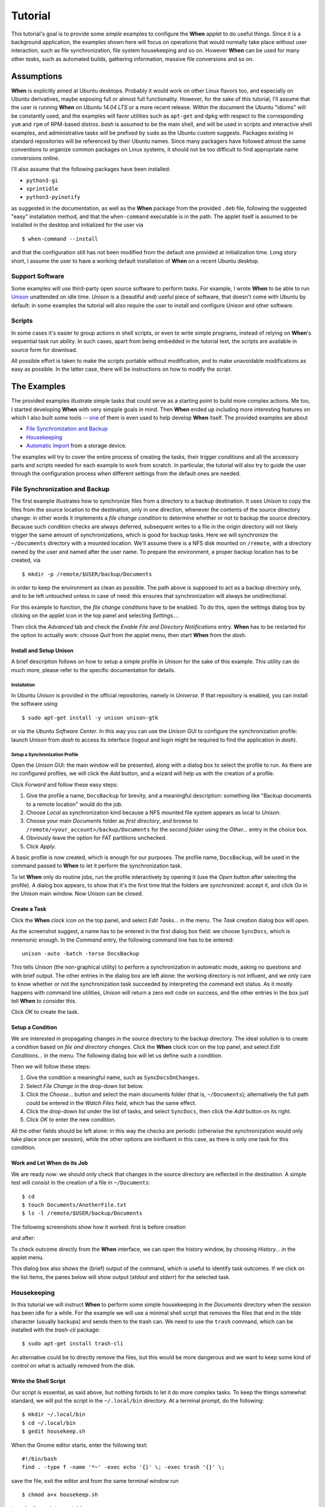 ========
Tutorial
========

This tutorial's goal is to provide some *simple* examples to configure the
**When** applet to do useful things. Since it is a background application,
the examples shown here will focus on operations that would normally take
place without user interaction, such as file synchronization, file system
housekeeping and so on. However **When** can be used for many other *tasks*,
such as automated builds, gathering information, massive file conversions
and so on.


Assumptions
===========

**When** is explicitly aimed at Ubuntu desktops. Probably it would work on
other Linux flavors too, and especially on Ubuntu derivatives, maybe exposing
full or almost full functionality. However, for the sake of this tutorial,
I'll assume that the user is running **When** on *Ubuntu 14.04 LTS* or a more
recent release. Within the document the Ubuntu "idioms" will be constantly
used, and the examples will favor utilities such as ``apt-get`` and ``dpkg``
with respect to the corresponding ``yum`` and ``rpm`` of RPM-based distros.
*bash* is assumed to be the main shell, and will be used in scripts and
interactive shell examples, and administrative tasks will be prefixed by
``sudo`` as the Ubuntu custom suggests. Packages existing in standard
repositories will be referenced by their Ubuntu names. Since many packagers
have followed almost the same conventions to organize common packages on Linux
systems, it should not be too difficult to find appropriate name conversions
online.

I'll also assume that the following packages have been installed:

* ``python3-gi``
* ``xprintidle``
* ``python3-pyinotify``

as suggested in the documentation, as well as the **When** package from the
provided ``.deb`` file, following the suggested "easy" installation method,
and that the ``when-command`` executable is in the path. The applet itself
is assumed to be installed in the desktop and initialized for the user via

::

  $ when-command --install

and that the configuration still has not been modified from the default one
provided at initialization time. Long story short, I assume the user to have
a working default installation of **When** on a recent Ubuntu desktop.


Support Software
----------------

Some examples will use third-party open source software to perform tasks.
For example, I wrote **When** to be able to run Unison_ unattended on idle
time. *Unison* is a (beautiful and) useful piece of software, that doesn't
come with Ubuntu by default: in some examples the tutorial will also require
the user to install and configure *Unison* and other software.

.. _Unison: https://www.cis.upenn.edu/~bcpierce/unison/


Scripts
-------

In some cases it's easier to group actions in shell scripts, or even to
write simple programs, instead of relying on **When**'s sequential task run
ability. In such cases, apart from being embedded in the tutorial text, the
scripts are available in source form for download.

All possible effort is taken to make the scripts portable without modification,
and to make unavoidable modifications as easy as possible. In the latter case,
there will be instructions on how to modify the script.


The Examples
============

The provided examples illustrate simple tasks that could serve as a starting
point to build more complex actions. Me too, I started developing **When**
with very simpple goals in mind. Then **When** ended up including more
interesting features on which I also built some tools -- one_ of them is even
used to help develop **When** itself. The provided examples are about

* `File Synchronization and Backup`_
* Housekeeping_
* `Automatic Import`_ from a storage device.

The examples will try to cover the entire process of creating the tasks, their
trigger conditions and all the accessory parts and scripts needed for each
example to work from scratch. In particular, the tutorial will also try to
guide the user through the configuration process when different settings
from the default ones are needed.

.. _one: https://gist.github.com/almostearthling/7a26d24e5975a6dc5086


File Synchronization and Backup
-------------------------------

The first example illustrates how to synchronize files from a directory to a
backup destination. It uses *Unison* to copy the files from the source
location to the destination, only in one direction, whenever the contents
of the source directory change: in other words it implements a
*file change condition* to determine whether or not to backup the source
directory. Because such condition checks are always deferred, subsequent
writes to a file in the origin directory will not likely trigger the same
amount of synchronizations, which is good for backup tasks. Here we will
synchronize the ``~/Documents`` directory with a mounted location. We'll
assume there is a NFS disk mounted on ``/remote``, with a directory owned
by the user and named after the user name. To prepare the environment, a
proper backup location has to be created, via

::

  $ mkdir -p /remote/$USER/backup/Documents

in order to keep the environment as clean as possible. The path above is
supposed to act as a backup directory only, and to be left untouched unless
in case of need: this ensures that synchronization will always be
unidirectional.

For this example to function, the *file change conditions* have to be
enabled. To do this, open the settings dialog box by clicking on the applet
icon in the top panel and selecting *Settings...*.

.. image:: _static/s01_sync-settings01.png

Then click the *Advanced* tab and check the
*Enable File and Directory Notifications* entry. **When** has to be
restarted for the option to actually work: choose *Quit* from the applet
menu, then start **When** from the *dash*.


Install and Setup Unison
^^^^^^^^^^^^^^^^^^^^^^^^

A brief description follows on how to setup a simple profile in *Unison* for
the sake of this example. This utility can do much more, please refer to the
specific documentation for details.

Installation
~~~~~~~~~~~~

In Ubuntu *Unison* is provided in the official repositories, namely in
*Universe*. If that repository is enabled, you can install the software using

::

    $ sudo apt-get install -y unison unison-gtk

or via the *Ubuntu Software Center*. In this way you can use the *Unison* GUI
to configure the synchronization profile: launch *Unison* from *dash* to
access its interface (logout and login might be required to find the
application in *dash*).

Setup a Synchronization Profile
~~~~~~~~~~~~~~~~~~~~~~~~~~~~~~~

Open the *Unison* GUI: the main window will be presented, along with a dialog
box to select the profile to run. As there are no configured profiles, we
will click the *Add* button, and a wizard will help us with the creation of
a profile.

.. image:: _static/s01_sync-unison01.png

Click *Forward* and follow these easy steps:

1. Give the profile a name, ``DocsBackup`` for brevity, and a meaningful
   description: something like "Backup documents to a remote location"
   would do the job.
2. Choose *Local* as synchronization kind because a NFS mounted file system
   appears as local to *Unison*.
3. Choose your main `Documents` folder as *first directory*, and browse to
   ``/remote/<your_account>/backup/Documents`` for the *second folder* using
   the *Other...* entry in the choice box.
4. Obviously leave the option for FAT partitions unchecked.
5. Click *Apply*.

A basic profile is now created, which is enough for our purposes. The profile
name, ``DocsBackup``, will be used in the command passed to **When** to let
it perform the synchronization task.

To let **When** only do routine jobs, run the profile interactively by
opening it (use the *Open* button after selecting the profile). A dialog box
appears, to show that it's the first time that the folders are synchronized:
accept it, and click *Go* in the *Unison* main window. Now *Unison* can be
closed.


Create a Task
^^^^^^^^^^^^^

Click the **When** clock icon on the top panel, and select *Edit Tasks...* in
the menu. The *Task* creation dialog box will open.

.. image:: _static/s01_sync-task01.png

As the screenshot suggest, a name has to be entered in the first dialog box
field: we choose ``SyncDocs``, which is mnemonic enough. In the *Command*
entry, the following command line has to be entered:

::

  unison -auto -batch -terse DocsBackup

This tells *Unison* (the non-graphical utility) to perform a synchronization
in automatic mode, asking no questions and with brief output. The other
entries in the dialog box are left alone: the working directory is not
influent, and we only care to know whether or not the synchronization task
succeeded by interpreting the command exit status. As it mostly happens with
command line utilities, *Unison* will return a zero exit code on success, and
the other entries in the box just tell **When** to consider this.

Click *OK* to create the task.


Setup a Condition
^^^^^^^^^^^^^^^^^

We are interested in propagating changes in the source directory to the
backup directory. The ideal solution is to create a condition based on
*file and directory changes*. Click the **When** clock icon on the top panel,
and select *Edit Conditions...* in the menu. The following dialog box will
let us define such a condition.

.. image:: _static/s01_sync-condition01.png

Then we will follow these steps:

1. Give the condition a meaningful name, such as ``SyncDocsOnChanges``.
2. Select *File Change* in the drop-down list below.
3. Click the *Choose...* button and select the main documents folder (that
   is, ``~/Documents``); alternatively the full path could be entered in the
   *Watch Files* field, which has the same effect.
4. Click the drop-down list under the list of tasks, and select ``SyncDocs``,
   then click the *Add* button on its right.
5. Click *OK* to enter the new condition.

All the other fields should be left alone: in this way the checks are periodic
(otherwise the synchronization would only take place once per session), while
the other options are ininfluent in this case, as there is only one task for
this condition.


Work and Let When do its Job
^^^^^^^^^^^^^^^^^^^^^^^^^^^^

We are ready now: we should only check that changes in the source directory
are reflected in the destination. A simple test will consist in the creation
of a file in ``~/Documents``:

::

  $ cd
  $ touch Documents/AnotherFile.txt
  $ ls -l /remote/$USER/backup/Documents

The following screenshots show how it worked: first is before creation

.. image:: _static/s01_sync-ver01.png

and after:

.. image:: _static/s01_sync-ver02.png

To check outcome directly from the **When** interface, we can open the
history window, by choosing *History...* in the applet menu.

.. image:: _static/s01_sync-ver03.png

This dialog box also shows the (brief) output of the command, which is useful
to identify task outcomes. If we click on the list items, the panes below will
show output (*stdout* and *stderr*) for the selected task.



Housekeeping
------------

In this tutorial we will instruct **When** to perform some simple
housekeeping in the *Documents* directory when the session has been idle for
a while. For the example we will use a minimal shell script that removes the
files that end in the `tilde` character (usually backups) and sends them to
the trash can. We need to use the ``trash`` command, which can be installed
with the *trash-cli* package:

::

  $ sudo apt-get install trash-cli

An alternative could be to directly remove the files, but this would be more
dangerous and we want to keep some kind of control on what is actually removed
from the disk.


Write the Shell Script
^^^^^^^^^^^^^^^^^^^^^^

Our script is essential, as said above, but nothing forbids to let it do more
complex tasks. To keep the things somewhat standard, we will put the script
in the ``~/.local/bin`` directory. At a terminal prompt, do the following:

::

  $ mkdir ~/.local/bin
  $ cd ~/.local/bin
  $ gedit housekeep.sh

When the Gnome editor starts, enter the following text:

::

  #!/bin/bash
  find . -type f -name '*~' -exec echo '{}' \; -exec trash '{}' \;

save the file, exit the editor and from the same terminal window run

::

  $ chmod a+x housekeep.sh

to make the script executable.

The ``housekeep.sh`` script is available here_.

.. _here: _static/housekeep.sh


Create the Task
^^^^^^^^^^^^^^^

From the **When** menu select the *Edit Tasks...* entry. When the
*task editor* box shows up, choose a meaningful name for the task:
``DocumentsHousekeeping`` will do the job. Then insert the following text
in the *Command* field:

::

  /home/<your_account>/.local/bin/housekeep.sh

(where ``<your_account>`` should be changed to your account name). Hit the
*Choose...* button to select the working folder and navigate to select the
``~/Documents`` directory. This is actually the reason why we just told the
``find`` command to start in the current directory: **When** will change
directory for us before starting the script, and we can use the same script
to create tasks that perform housekeeping in other directories, just changing
the startup directory.

.. image:: _static/s02_hkeep-task01.png

Since we really don't care about task outcome and we don't want **When** to
throw an error when this task fails, we also select to check for *Nothing*
as outcome.

Click *OK* to accept the task.


Setup the Condition
^^^^^^^^^^^^^^^^^^^

We want this task to occur whenever the session has been idle for, say, three
minutes. It's not a very expensive task, so we accept it to run more than
once per session. To create the condition, select *Edit Conditions...* from
the applet menu. In the *condition editor* choose a meaningful name for the
item, such as ``DocumentsHKeepOnIdle``, and choose *Idle Session* from the
drop-down list. Specify `3` in the *Idle Minutes* field, then using the
drop-down list below the task list, choose the ``DocumentsHousekeeping`` task
and click the *Add* button on the right. We can leave the other entries
alone.

.. image:: _static/s02_hkeep-condition01.png

Click *OK* to accept the condition, and we're done.


Verify that Everything Worked
^^^^^^^^^^^^^^^^^^^^^^^^^^^^^

After three or four (**When** is a lazy applet, though) minutes, you can open
the *History* box by selecting *Task History...* from the applet menu. The
window will show ``DocumentsHousekeeping`` triggered by
``DocumentsHKeepOnIdle`` in the main list, possibly among other tasks.

.. image:: _static/s02_hkeep-ver01.png

If you click the task line, you can verify what happened in the *Output* and
*Errors* tab below: because the script writes the name of each file it deletes
to *stdout*, the file names appear in the *Output* pane. Also note that the
desktop trash bin is now full, because ``Sample File.txt~`` was moved there.
As the condition from the previous example (``SyncDocsOnChanges``) has not been
removed, it has been triggered by the above defined task some seconds later.


Automatic Import
----------------

This example shows how to automatically import files from an external storage
device, such as an USB stick, when it's automatically mounted by the desktop
manager. Suppose we're using an USB stick to gather data and move it from some
device to our workstation. We assume that the USB stick has been given a label
(we'll call it ``USB2GB`` in this example) and that the device always writes
to the same ``Data`` directory on the stick, with no subdirectory: this makes
things easier, because we can use ``cp`` or ``mv`` to transfer files to the
hard disk.

Ubuntu always mounts external storage devices under the ``/media`` directory,
using ``/media/<label>`` as the actual mount point. So we can presume that our
USB stick will be mounted on ``/media/<your_account>/USB2GB``, and we can also
be reasonably sure that, if there is a ``/media/<your_account>/USB2GB/Data``
directory around just after insertion of a storage device, it must be the
place to gather data from. Naturally there should be better ways to determine
this. What we will do is blindly copy all files found in the device's ``Data``
folder to ``~/Documents/Gathered``, which has been created for this purpose
using the following command:

::

  $ mkdir ~/Documents/Gathered

A shell script will be used to perform the task, just because we'd like to:

* be notified by a badge reporting the operation outcome
* avoid to clutter the *Command* entry in the **When** *task editor* box
* have the script to unmount the USB stick if the copy succeeds.

The last step is less likely to be needed in the real world, as this would
cancel any possibility to read the contents of the device unless turning
off **When**.

We will make use of an USB stick (labeled ``USB2GB`` through *parted* or
*GParted* or any other disk labeling utility) which has a ``Data`` directory
with some crafted CSV files (ending in ``.csv``).


Create the Shell Script
^^^^^^^^^^^^^^^^^^^^^^^

Using the same technique shown in the second example, we will create a script
called ``gather_data.sh`` in ``~/.local/bin``, containing the following text:

::

  #!/bin/bash

  # this script expects two variables to be defined:
  # DEVICE_LABEL is the label given to the removable storage device
  # DESTINATION is the destination folder

  if [ -z "$DEVICE_LABEL"]; then exit 2; fi
  if [ -z "$DESTINATION"]; then exit 2; fi

  # shortcuts
  SOURCE_BASE="/media/$USER/$DEVICE_LABEL"
  SOURCE=$SOURCE_BASE/Data

  # exit if it's not the right USB key
  if [ ! -d "$SOURCE" ]; then
      exit 2
  fi

  # copy data from source base to destination
  cp -f $SOURCE/*.csv $DESTINATION

  # if the task was successful show a badge, if not When enters an error state
  if [ "$?" = "0" ]; then
      gvfs-mount -u $SOURCE_BASE
      notify-send -i info "Files successfully transferred, please remove device"
  else
      exit 2
  fi


Once written, do a ``chmod a+x gather_data.sh`` in the same directory from a
terminal window.

The ``gather_data.sh`` script is available `at this location`_.

.. Note::
  *A Tip for Photographers*

  Digital cameras nowadays use mostly SD cards (which contain well known
  directories, such as ``DCIM``) to store pictures: with adequate changes
  (such as copying ``*.jpg`` files from a different directory) this script can
  be helpful to transfer photos whenever a SD card is inserted. You can also
  use it for storage devices different from SD cards, as long as you correctly
  name the default dynamic mount point.

.. _`at this location`: _static/gather_data.sh


Create the Task
^^^^^^^^^^^^^^^

The corresponding *task* will need to consider the exit status of our script,
since we rely on it to show a failure badge on task failure: this is the
default with **When** when it's not instructed to avoid notifications on task
failures. So we will create a task with an adequate name
(``GatherExtStorageData``) that

* defines the two needed variables: ``DEVICE_LABEL`` and ``DESTINATION``
  (respectively with the label given to the external storage device and the
  destination folder)
* checks that the script exit code is ``0``.

To do this, we must open the *task editor* window by selecting
*Edit Tasks...* from the applet menu and then follow these steps:

1. enter ``GatherExtStorageData`` in the *Name* field
2. enter ``/home/<your_account>/.local/bin/gather_data.sh`` in the *Command*
   field (``<your_account>`` has to be replaced by your account name)
3. define the two needed variables, by writing the variable name
   (*remember that names are case sensitive!*) in the entry below the
   variable list, and its value in the adjacent text field and then hitting
   the *Update* button: ``DEVICE_LABEL`` should contain ``USB2GB``, and
   ``DESTINATION`` the full path to the destination directory, that is
   ``/home/<your_account>/Documents/Gathered`` where ``<your_account>`` is
   replaced by your account name.

The other entries must be left alone: the default *task* definition box is
already set up to look for task success by checking that the exit code is
zero. This is how the *task editor* box looks like after we defined the task:

.. image:: _static/s03_usb-task01.png

You can click the *OK* button to store the *task item*.


Setup the Condition
^^^^^^^^^^^^^^^^^^^

The most adequate condition type here is the *event* based one: it allows to
choose a subtype that causes it to occur on storage device connection.
**When** is quite generic in this case, and does not actually communicate
to the user any details about the actual storage device. However, knowing
the expected dynamic mount point helps in writing scripts -- like the one
above -- that only work when the correct device has been inserted.

To define the condition we will select *Edit Conditions...* entry from the
applet menu and carry the following operations when the dialog box appears:

1. give the condition a meaningful name, such as ``GatherDataOnInsert``
2. select *Event* from the *Type* drop-down box: the dialog layout will
   change and a second drop-down list appears
3. select *Connect Storage Device* from the following drop-down list, that
   just appeared
4. using the combo box under the task list, choose ``GatherExtStorageData``
   and hit the *Add* button.

.. image:: _static/s03_usb-cond01.png

This is sufficient and other entries could be left alone. Click *OK* to
accept.


Cause Something to Happen
^^^^^^^^^^^^^^^^^^^^^^^^^

We just have to insert the USB key to let **When** work now. After a while a
notification will inform us that the files have been successfully copied to
the destination directory. If we open the *task history* box by choosing
*Task history...* from the applet menu

.. image:: _static/s03_usb-ver01.png

we can check that the task actually succeeded at any time. Using ``ls``, for
instance, or *Nautilus*, you can also verify that all files have been copied
to the destination.


The Tutorial is an Ongoing Task
===============================

This tutorial was formerly a project by itself, and now is part of a
bigger project focusing on structured documentation, also to allow it to
grow with time: for now it consists of very simple examples, but **When**
can be also used to automate complex tasks. It can be useful for developers,
photographers, people that need to automate data gathering or processing and
so on: feel free to provide or just even suggest more examples using the
*issue* mechanism in the documentation repository.
